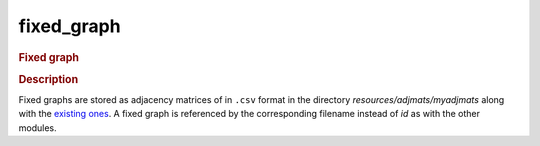 

.. _fixed_graph: 

fixed_graph 
---------------

.. rubric:: Fixed graph

.. rubric:: Description


Fixed graphs are stored as adjacency matrices of in ``.csv`` format in the directory *resources/adjmats/myadjmats* along with the `existing ones <https://github.com/felixleopoldo/benchpress/tree/master/resources/adjmat/myadjmats>`_.
A fixed graph is referenced by the corresponding filename instead of `id` as with the other modules.

.. footbibliography::

